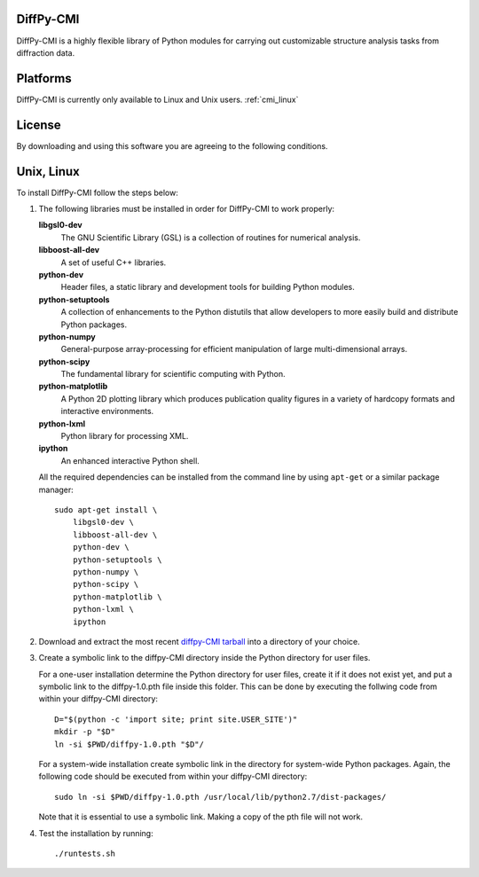 DiffPy-CMI
==========

DiffPy-CMI is a highly flexible library of Python modules for carrying out customizable structure 
analysis tasks from diffraction data.

Platforms
=========

DiffPy-CMI is currently only available to Linux and Unix users.
:ref:`cmi_linux`

License
=======

By downloading and using this software you are agreeing to the following conditions.

  .. include:: CMI_LICENSE.txt
    :literal:


.. _cmi_linux:

Unix, Linux
===========

To install DiffPy-CMI follow the steps below:

#. The following libraries must be installed in order for DiffPy-CMI to
   work properly:

   **libgsl0-dev**
      The GNU Scientific Library (GSL) is a collection of routines for
      numerical analysis.

   **libboost-all-dev**
      A set of useful C++ libraries.

   **python-dev**
      Header files, a static library and development tools for building 
      Python modules.
 
   **python-setuptools**
      A collection of enhancements to the Python distutils that allow 
      developers to more easily build and distribute Python packages.

   **python-numpy**
      General-purpose array-processing for efficient manipulation of
      large multi-dimensional arrays.

   **python-scipy**
      The fundamental library for scientific computing with Python.

   **python-matplotlib**
      A Python 2D plotting library which produces publication quality 
      figures in a variety of hardcopy formats and interactive environments.

   **python-lxml**
      Python library for processing XML.

   **ipython**
      An enhanced interactive Python shell.

   All the required dependencies can be installed from the command line
   by using ``apt-get`` or a similar package manager::

    sudo apt-get install \
        libgsl0-dev \
        libboost-all-dev \
        python-dev \
        python-setuptools \
        python-numpy \
        python-scipy \
        python-matplotlib \
        python-lxml \
        ipython 

#. Download and extract the most recent 
   `diffpy-CMI tarball <http://slapper.apam.columbia.edu/diffpy-daily-builds/>`_ 
   into a directory of your choice.

#. Create a symbolic link to the diffpy-CMI directory inside the Python
   directory for user files.

   For a one-user installation determine the Python directory for user
   files, create it if it does not exist yet, and put a symbolic
   link to the diffpy-1.0.pth file inside this folder. This can be done 
   by executing the follwing code from within your diffpy-CMI directory::

    D="$(python -c 'import site; print site.USER_SITE')"
    mkdir -p "$D"
    ln -si $PWD/diffpy-1.0.pth "$D"/

   For a system-wide installation create symbolic link in the directory
   for system-wide Python packages. Again, the following code should be
   executed from within your diffpy-CMI directory::

    sudo ln -si $PWD/diffpy-1.0.pth /usr/local/lib/python2.7/dist-packages/

   Note that it is essential to use a symbolic link.  Making a copy of the
   pth file will not work.

#. Test the installation by running::

   ./runtests.sh
